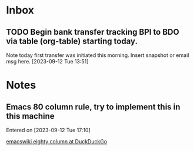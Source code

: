 * Inbox
** TODO Begin bank transfer tracking BPI to BDO via table (org-table) starting today.
Note today first transfer was initiated this morning. Insert snapshot or email msg here.
 [2023-09-12 Tue 13:51]
* Notes
** Emacs 80 column rule, try to implement this in this machine
Entered on [2023-09-12 Tue 17:10]
 
 [[https://html.duckduckgo.com/html/?q=emacswiki+eighty+column][emacswiki eighty column at DuckDuckGo]]
